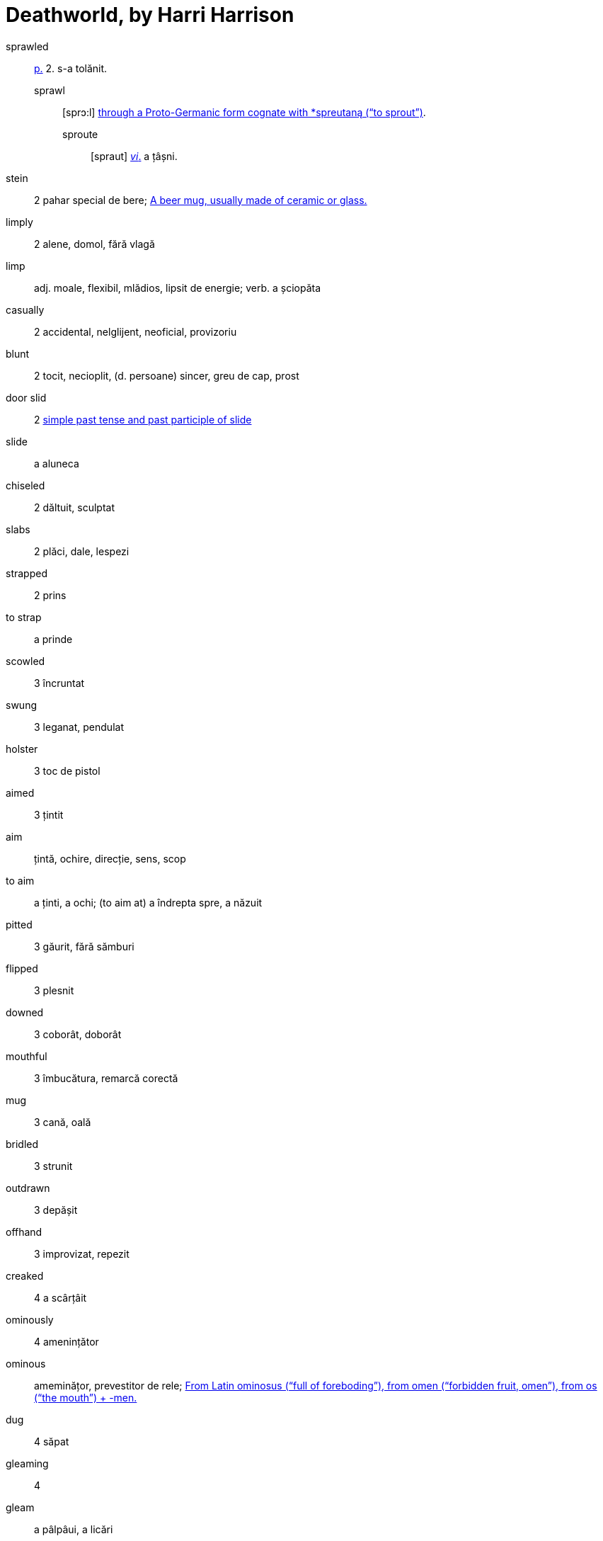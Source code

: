= Deathworld, by Harri Harrison

sprawled:: <<pagina, p.>> 2. s-a tolănit.
sprawl::: [sprɔ:l] https://en.wiktionary.org/wiki/sprawl[through a Proto-Germanic form cognate with *spreutaną (“to sprout”)].
sproute:::: [spraut] <<intranz, _vi_.>> a țâșni.

stein:: 2 pahar special de bere; https://en.wiktionary.org/wiki/stein[A beer mug, usually made of ceramic or glass.]

limply:: 2 alene, domol, fără vlagă

limp:: adj. moale, flexibil, mlădios, lipsit de energie; verb. a șciopăta 

casually:: 2 accidental, nelglijent, neoficial, provizoriu

blunt:: 2 tocit, necioplit, (d. persoane) sincer, greu de cap, prost

door slid:: 2 https://en.wiktionary.org/wiki/slid[simple past tense and past participle of slide]

slide:: a aluneca

chiseled:: 2 dăltuit, sculptat

slabs:: 2 plăci, dale, lespezi

strapped:: 2 prins

to strap:: a prinde

scowled:: 3 încruntat

swung:: 3 leganat, pendulat

holster:: 3 toc de pistol

aimed:: 3 țintit

aim:: țintă, ochire, direcție, sens, scop

to aim:: a ținti, a ochi; (to aim at) a îndrepta spre, a năzuit  

pitted:: 3 găurit, fără sămburi

flipped:: 3 plesnit

downed:: 3 coborât, doborât

mouthful:: 3 îmbucătura, remarcă corectă

mug:: 3 cană, oală

bridled:: 3 strunit

outdrawn:: 3 depășit 

offhand:: 3 improvizat, repezit

creaked:: 4 a scârțâit

ominously:: 4 amenințător

ominous:: ameminățor, prevestitor de rele; https://en.wiktionary.org/wiki/ominous#English[From Latin ominosus (“full of foreboding”), from omen (“forbidden fruit, omen”), from os (“the mouth”) + -men.]

dug:: 4 săpat

gleaming:: 4 

gleam:: a pâlpâui, a licări

glance:: 4 licărire, privire

forgeries:: 4 falsificări

bankroll:: 4 bani în cont

thoughtfully:: 4 cu grijă, cu considerație

lined:: 4 căptușit, înșiruit, liniat

though:: 4 cu toate că, deși

stamping:: 4 ștampilare, timbrare

paced back and forth:: 4

pace:: https://en.wiktionary.org/wiki/pace#Verb[To walk back and forth in a small distance]

jabbed:: 4 împins, înghiontit, vârât

ore:: 5 minereu

worn:: [wɔ:n] <<pagina, p.>> 5. _adj._ obosit; uzat. _vt._, _vi._ _part._ _trec._ _de la_ wear.

== Lista de abrevieri

[[pagina]]p.:: pagina
[[intranz]]vi.:: verb intranzitiv
[[tranz]]vt.:: verb tranzitiv
[[part. trec.]]:: participiu trecut

https://www.ling.upenn.edu/courses/Fall_2014/ling115/phonetics.html

